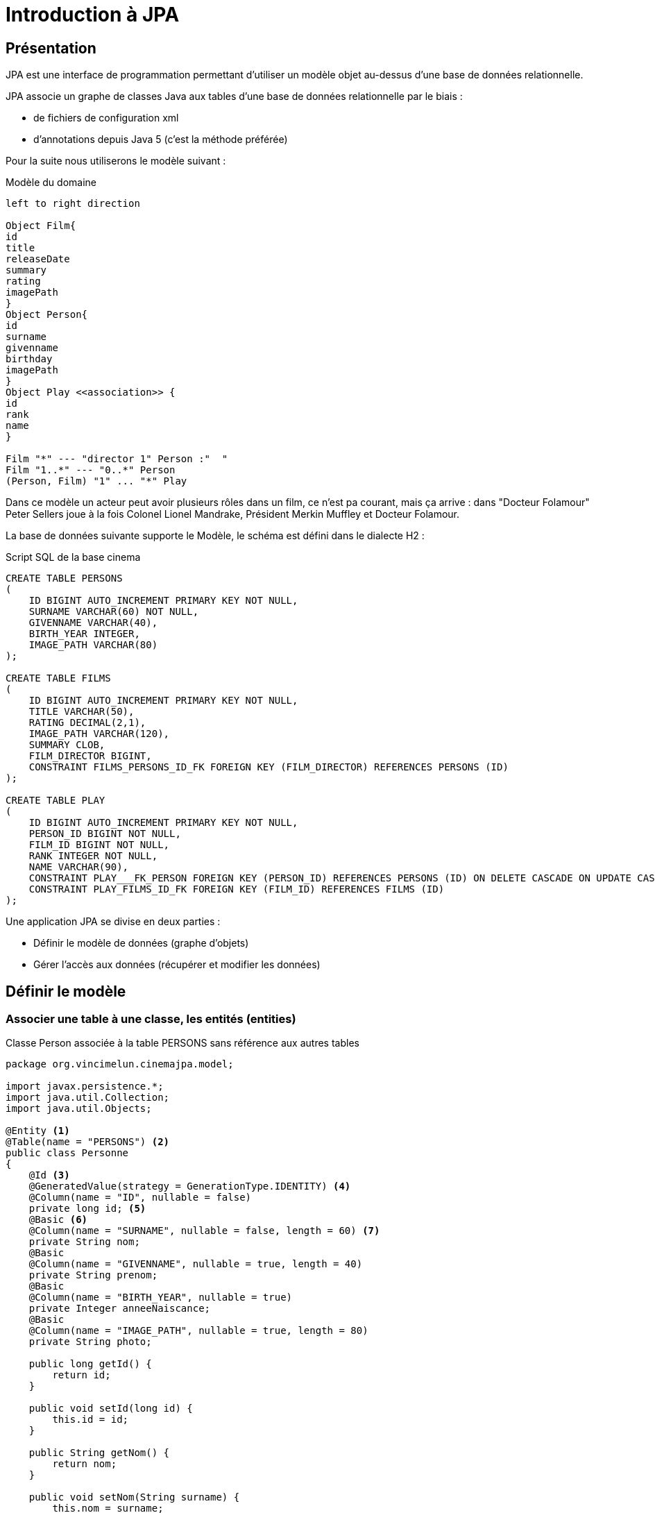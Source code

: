 = Introduction à JPA
ifndef::backend-pdf[]
:imagesdir: images
endif::[]


== Présentation

JPA est une interface de programmation permettant d'utiliser un modèle objet
au-dessus d'une base de données relationnelle.

JPA associe un graphe de classes Java aux tables d'une base de données
relationnelle par le biais :

* de fichiers de configuration xml
* d'annotations depuis Java 5 (c'est la méthode préférée)

Pour la suite nous utiliserons le modèle suivant :

.Modèle du domaine
[plantuml]
----
left to right direction

Object Film{
id
title
releaseDate
summary
rating
imagePath
}
Object Person{
id
surname
givenname
birthday
imagePath
}
Object Play <<association>> {
id
rank
name
}

Film "*" --- "director 1" Person :"  "
Film "1..*" --- "0..*" Person
(Person, Film) "1" ... "*" Play
----

Dans ce modèle un acteur peut avoir plusieurs rôles dans un film, ce n'est pa courant, mais ça arrive : dans "Docteur Folamour" Peter Sellers joue à la fois Colonel Lionel Mandrake, Président Merkin Muffley et Docteur Folamour.

La base de données suivante supporte le Modèle, le schéma est défini dans le dialecte H2  :

.Script SQL de la base cinema
[source,sql]
----
CREATE TABLE PERSONS
(
    ID BIGINT AUTO_INCREMENT PRIMARY KEY NOT NULL,
    SURNAME VARCHAR(60) NOT NULL,
    GIVENNAME VARCHAR(40),
    BIRTH_YEAR INTEGER,
    IMAGE_PATH VARCHAR(80)
);

CREATE TABLE FILMS
(
    ID BIGINT AUTO_INCREMENT PRIMARY KEY NOT NULL,
    TITLE VARCHAR(50),
    RATING DECIMAL(2,1),
    IMAGE_PATH VARCHAR(120),
    SUMMARY CLOB,
    FILM_DIRECTOR BIGINT,
    CONSTRAINT FILMS_PERSONS_ID_FK FOREIGN KEY (FILM_DIRECTOR) REFERENCES PERSONS (ID)
);

CREATE TABLE PLAY
(
    ID BIGINT AUTO_INCREMENT PRIMARY KEY NOT NULL,
    PERSON_ID BIGINT NOT NULL,
    FILM_ID BIGINT NOT NULL,
    RANK INTEGER NOT NULL,
    NAME VARCHAR(90),
    CONSTRAINT PLAY___FK_PERSON FOREIGN KEY (PERSON_ID) REFERENCES PERSONS (ID) ON DELETE CASCADE ON UPDATE CASCADE,
    CONSTRAINT PLAY_FILMS_ID_FK FOREIGN KEY (FILM_ID) REFERENCES FILMS (ID)
);
----

Une application JPA se divise en deux parties :

- Définir le modèle de données (graphe d'objets)
- Gérer l'accès aux données (récupérer et modifier les données)

== Définir le modèle

=== Associer une table à une classe, les entités (entities)

.Classe Person associée à la table PERSONS sans référence aux autres tables
[source,java]
----
package org.vincimelun.cinemajpa.model;

import javax.persistence.*;
import java.util.Collection;
import java.util.Objects;

@Entity <1>
@Table(name = "PERSONS") <2>
public class Personne
{
    @Id <3>
    @GeneratedValue(strategy = GenerationType.IDENTITY) <4>
    @Column(name = "ID", nullable = false)
    private long id; <5>
    @Basic <6>
    @Column(name = "SURNAME", nullable = false, length = 60) <7>
    private String nom;
    @Basic
    @Column(name = "GIVENNAME", nullable = true, length = 40)
    private String prenom;
    @Basic
    @Column(name = "BIRTH_YEAR", nullable = true)
    private Integer anneeNaiscance;
    @Basic
    @Column(name = "IMAGE_PATH", nullable = true, length = 80)
    private String photo;

    public long getId() {
        return id;
    }

    public void setId(long id) {
        this.id = id;
    }

    public String getNom() {
        return nom;
    }

    public void setNom(String surname) {
        this.nom = surname;
    }

    public String getPrenom() {
        return prenom;
    }

    public void setPrenom(String givenname) {
        this.prenom = givenname;
    }

    public Integer getAnneeNaiscance() {
        return anneeNaiscance;
    }

    public void setAnneeNaiscance(Integer birthYear) {
        this.anneeNaiscance = birthYear;
    }

    public String getPhoto() {
        return photo;
    }

    public void setPhoto(String imagePath) {
        this.photo = imagePath;
    }

    @Override
    public boolean equals(Object o) {
        if (this == o) return true;
        if (o == null || getClass() != o.getClass()) return false;
        Personne that = (Personne) o;
        return id == that.id &&
                Objects.equals(nom, that.nom) &&
                Objects.equals(prenom, that.prenom) &&
                Objects.equals(anneeNaiscance, that.anneeNaiscance) &&
                Objects.equals(photo, that.photo);
    }



    @Override
    public int hashCode() {
        return Objects.hash(id, nom, prenom, anneeNaiscance, photo);
    }

    @Override
    public String toString() {
        return "Personne{" +
                "nom='" + nom + '\'' +
                ", prenom='" + prenom + '\'' +
                ", anneeNaiscance=" + anneeNaiscance +
                ", photo='" + photo + '\'' +
                '}';
    }

}

----

<1> `@Entity` déclare la classe comme un objet persistant
associé par défaut à la table de même nom (à la casse près).
<2> `@Table` déclare le nom de la table associée à la classe, indispensable
si les deux noms diffèrent comme c'est le cas ici.
<3> `@Id` déclare l'attibut comme clé primaire, au moins un attribut doit
être marqué par cette annotation
<4> `@GeneratedValue` indique que la valeur est générée automatiquement
par le SGBD
<5> L'attribut associé à la propriété, l'annotation se fait soit sur les
getters, soit sur les attributs, mais on ne mélange pas les styles. De préférence on annote les attributs, ça facilite la lecture de la classe.
<6> `@Basic` désigne une propriété associée à un type de base.
<7> `@Column` permet d'établir la correspondance entre la propriété de la classe
et la colonne de la table, ainsi que certaines règles de validation commme
l'interdiction de nullité, la longueur, le type...

=== Gérer les associations un vers plusieurs (`ManyToOne` et `OneToMany`)

Dans le modèle un film a un réalisateur et un seul alors qu'une personne peut avoir réalisé plusieurs films.

La relation `Person` vers `Film` est de type `ManyToOne`, la relation `Film` vers
`Person` est de type `OneToMany` c'est la relation Film qui contient la clé étrangère

.La classe Film sans les méthodes
[source,java]
----
package org.vincimelun.cinemajpa.model;


import javax.persistence.*;
import java.math.BigDecimal;
import java.util.Collection;
import java.util.Objects;

@Entity
@Table(name="FILMS")
public class Film {
    @Id
    @Column(name = "ID", nullable = false)
    private long id;
    @Basic
    @Column(name = "TITLE", nullable = true, length = 50)
    private String titre;
    @Basic
    @Column(name = "RATING", nullable = true, precision = 1)
    private BigDecimal note;
    @Basic
    @Column(name = "IMAGE_PATH", nullable = true, length = 120)
    private String afficheNom;
    @Basic
    @Lob
    @Column(name = "SUMMARY", nullable = true)
    private String resume;
    @ManyToOne(fetch = FetchType.EAGER) <1>
    @JoinColumn(name = "FILM_DIRECTOR") <2>
    private Personne realisateur; <3>

    ...

}

----
<1> L'annotation `@ManyToOne` permet de savoir que l'objet annoté doit être retrouvé dans une autre table. Le paramètre `FetchType` permet de savoir s'il faut immédiatement retrouver l'objet lié (`EAGER`) ou s'il faut le retrouver seulement lorsqu'il est accédé dans l'application (`LAZY`). La deuxième option diffère la requête SQL jusqu'à ce que l'application cherche à accéder à l'objet Personne
<2> L'annotation `@JoinColumn` permet à l'application de déterminer quelle colonne dans la table sert de clé étrangère pour retrouver l'objet lié
<3> Si `FILM_DIRECTOR` est une clé étrangère et un entier, l'objet associé est lui de type Personne. Avec JPA le développeur gère un graphe d'objets, pas une base de données SQL.

.La classe Person sans les méthodes
[source,java]
----
package org.vincimelun.cinemajpa.model;

import javax.persistence.*;
import java.util.Collection;
import java.util.Objects;

@Entity
@Table(name = "PERSONS")
public class Personne
{
    @Id
    @GeneratedValue(strategy = GenerationType.IDENTITY)
    @Column(name = "ID", nullable = false)
    private long id;
    @Basic
    @Column(name = "SURNAME", nullable = false, length = 60)
    private String nom;
    @Basic
    @Column(name = "GIVENNAME", nullable = true, length = 40)
    private String prenom;
    @Basic
    @Column(name = "BIRTH_YEAR", nullable = true)
    private Integer anneeNaiscance;
    @Basic
    @Column(name = "IMAGE_PATH", nullable = true, length = 80)
    private String photo;
    @OneToMany(cascade= CascadeType.ALL, mappedBy = "realisateur") <1>
    private Collection<Film> filmsRealises; <2>

    ...
}
----
<1> `@OneToMany` indique qu'une instance de Personne peut être liée à plusieurs instances de Film en tant que réalisateur, c'est l'objet `realisateur` dans Film qui représente ce lien
<2> Comme une personne peut avoir réalisé plueieurs films, ces films sont stockés dans une collection qui peut être vide si la personne n'a réalisé aucun film.

== Gérer l'accès aux données, les dépôts (repositories)

=== Présentation

Si les classes Entity permettent de définir les structures de données et la façon dont les objets sont liés aux tables SQL, elles ne permettent pas de manipuler les tables : créer, lire, mettre à jour ou supprimer des données. En anglais ces actions sont connues sous le nom de `CRUD` (Create, Read, Update, Delete). Les objets qui permettent de faire des opérations de type `CRUD` sur une base de données sont appelés des DAO (Data Access Object).

Créer des DAOs est une tâche répétitive et ingrate, 90% du code est
similaire d'un DAO à l'autre. Spring propose une méthode standard pour
gérer les DAOs au travers d'objets, ou plutôt d'interfaces, de type
`CrudRepository`, `PagingAndSortingRepository
` ou `JpaRepository` qui hérite de la classe précédente. Dans les cas simples `CrudRepository` suffit largement.

=== L'interface CrudRepository

Permet d'effectuer toutes les opérations de base d'un DAO :

* `long count()` : compte le nombre d'entités disponibles
* `void delete(T entity)` : supprime l'entité passée en paramètre
* `void deleteAll()` : supprime toutes les entités
* `void deleteById(ID id)` : supprime une entité avec l'id passé en paramètre
* `void existsById(ID id)` : retourne vrai si une entité avec l'id passé en paramètre existe
* `Iterable<T> findAll()` : retourne toutes les instances du type
* `Iterable<T> findAllById(Iterable<ID> id)` :
* `Optional<T> findById(ID id)` : retrouve une entité par son id
* `S save(S entity)` : sauvegarde une entité donnée
* `Iterable<S> saveAll(Iterable<S> entities)` : sauvegarde toutes les entités passées en paramètre.

Ci-dessous un exemple de CrudRepository :

[source,java]
----
package org.vincimelun.cinemajpa.dao;

import org.springframework.data.repository.CrudRepository;
import org.vincimelun.cinemajpa.model.Personne;

public interface PersonneRepository extends CrudRepository<Personne, Long> {
}
----

== Configurer un projet Spring Boot pour utiliser JPA

[source,properties]
----
# Configuration de Freemarker
spring.freemarker.template-loader-path= classpath:/templates
spring.freemarker.suffix= .ftl

# Connexion à la base de données
spring.datasource.url=jdbc:h2:file:c:/db/cinema <1>
#spring.datasource.url=jdbc:h2:file:~/db/cinema <2>
spring.datasource.driver-class-name=org.h2.Driver <3>
spring.datasource.username=sa <4>
spring.datasource.password= <5>
spring.jpa.hibernate.ddl-auto=create-drop <6>
spring.datasource.initialization-mode=always <7>
spring.h2.console.enabled=true <8>
----

<1> Chaîne JDBC de connexion à la base de données, version Windows
<2> La même version Linux ou Mac
<3> Driver JDBC à utiliser
<4> Utilisateur pour accéder à la source de données JDBC
<5> Mot de passe de l'utlisateur
<6> Le schéma de la base de données est généré à partir des entités JPA, à chaque exécution de l'application les tables sont supprimées et recrées, l'option `create-drop` n'est valable que pour la phase de développement, en production on utilise l'option `none`
<7> Si un fichier `data.sql`est présent, il est automatiquement utilisé pour importer les données qu'il contient dans la base de données
<8> Permet d'accéder à la console H2 une fois que l'application est lancée à l'URL `http://127.0.0.1/h2-console`, il s'agit d'une application web intégrée au moteur H2 permettant de manipuler la base de données

== Travail à faire
A partir du projet `cinemajpa` présent sur la clé :

* Reprendre l'application les templates que vous aves créé pour l'application `cinema` de la semaine dernière et créez la partie contrôleur de `cinemajpa`
* Pour l'entité Personne créez un formulaire qui permette de créer ou de modifier une personne, pour la photo d'une nouvelle personne vous utliserez pour l'instant l'image de substitution `person.png`
* Même chose pour les films, mais en utilisant cette fois `poster.png` comme image de substitution
* Enfin imaginez une interface permettant de gérer les rôles associés à un film.
